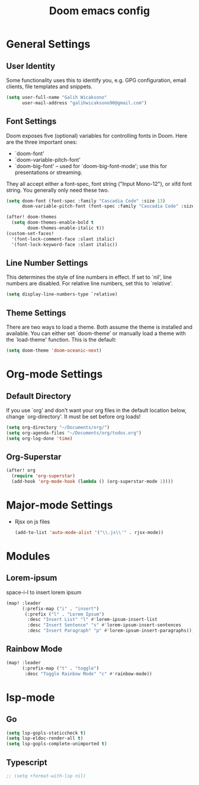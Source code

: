 #+TITLE: Doom emacs config
#+PROPERTY: header-args :tangle config.el


* General Settings
** User Identity
Some functionality uses this to identify you, e.g. GPG configuration, email clients, file templates and snippets.
#+begin_src emacs-lisp
(setq user-full-name "Galih Wicaksono"
      user-mail-address "galihwicaksono90@gmail.com")
#+end_src
** Font Settings
Doom exposes five (optional) variables for controlling fonts in Doom. Here
are the three important ones:

+ `doom-font'
+ `doom-variable-pitch-font'
+ `doom-big-font' -- used for `doom-big-font-mode'; use this for
  presentations or streaming.

They all accept either a font-spec, font string ("Input Mono-12"), or xlfd
font string. You generally only need these two.

#+begin_src emacs-lisp
(setq doom-font (font-spec :family "Cascadia Code" :size 13)
      doom-variable-pitch-font (font-spec :family "Cascadia Code" :size 13))

(after! doom-themes
  (setq doom-themes-enable-bold t
        doom-themes-enable-italic t))
(custom-set-faces!
  '(font-lock-comment-face :slant italic)
  '(font-lock-keyword-face :slant italic))
#+end_src

** Line Number Settings
This determines the style of line numbers in effect. If set to `nil', line
numbers are disabled. For relative line numbers, set this to `relative'.

#+begin_src emacs-lisp
(setq display-line-numbers-type `relative)
#+end_src

** Theme Settings
There are two ways to load a theme. Both assume the theme is installed and
available. You can either set `doom-theme' or manually load a theme with the `load-theme' function. This is the default:

#+begin_src emacs-lisp
(setq doom-theme 'doom-oceanic-next)
#+end_src

* Org-mode Settings
** Default Directory
If you use `org' and don't want your org files in the default location below,
change `org-directory'. It must be set before org loads!

#+begin_src emacs-lisp
(setq org-directory "~/Documents/org/")
(setq org-agenda-files "~/Documents/org/todos.org")
(setq org-log-done 'time)
#+end_src
** Org-Superstar
#+begin_src emacs-lisp
(after! org
  (require 'org-superstar)
  (add-hook 'org-mode-hook (lambda () (org-superstar-mode 1))))
#+end_src
# * LaTeX Settings
# #+begin_src emacs-lisp
# (after! org
#   (use-package! ox-extra
#     :config
#     (ox-extras-activate '(latex-header-blocks ignore-headlines))))
# (after! org
#   ;; Import ox-latex to get org-latex-classes and other funcitonality
#   ;; for exporting to LaTeX from org
#   (use-package! ox-latex
#     :init
#     ;; code here will run immediately
#     :config
#     ;; code here will run after the package is loaded
#     (setq org-latex-pdf-process
#           '("pdflatex -interaction nonstopmode -output-directory %o %f"
#             "bibtex %b"
#             "pdflatex -interaction nonstopmode -output-directory %o %f"
#             "pdflatex -interaction nonstopmode -output-directory %o %f"))
#     (setq org-latex-with-hyperref nil) ;; stop org adding hypersetup{author..} to latex export
#     ;; (setq org-latex-prefer-user-labels t)

#     ;; deleted unwanted file extensions after latexMK
#     (setq org-latex-logfiles-extensions
#           (quote ("lof" "lot" "tex~" "aux" "idx" "log" "out" "toc" "nav" "snm" "vrb" "dvi" "fdb_latexmk" "blg" "brf" "fls" "entoc" "ps" "spl" "bbl" "xmpi" "run.xml" "bcf" "acn" "acr" "alg" "glg" "gls" "ist")))

#     (unless (boundp 'org-latex-classes)
#       (setq org-latex-classes nil)))
# #+end_src
* Major-mode Settings
- Rjsx on js files
    #+begin_src emacs-lisp
    (add-to-list 'auto-mode-alist '("\\.js\\'" . rjsx-mode))
    #+end_src
* Modules
** Lorem-ipsum
space-i-l to insert lorem ipsum
#+begin_src emacs-lisp
(map! :leader
      (:prefix-map ("i" . "insert")
       (:prefix ("l" . "Lorem Ipsum")
        :desc "Insert List" "l" #'lorem-ipsum-insert-list
        :desc "Insert Sentence" "s" #'lorem-ipsum-insert-sentences
        :desc "Insert Paragraph" "p" #'lorem-ipsum-insert-paragraphs)))
#+end_src

** Rainbow Mode
#+begin_src emacs-lisp
(map! :leader
      (:prefix-map ("t" . "toggle")
       :desc "Toggle Rainbow Mode" "c" #'rainbow-mode))
#+end_src
* lsp-mode
** Go
#+begin_src emacs-lisp
(setq lsp-gopls-staticcheck t)
(setq lsp-eldoc-render-all t)
(setq lsp-gopls-complete-unimported t)
#+end_src
** Typescript
#+begin_src emacs-lisp
;; (setq +format-with-lsp nil)
#+end_src
